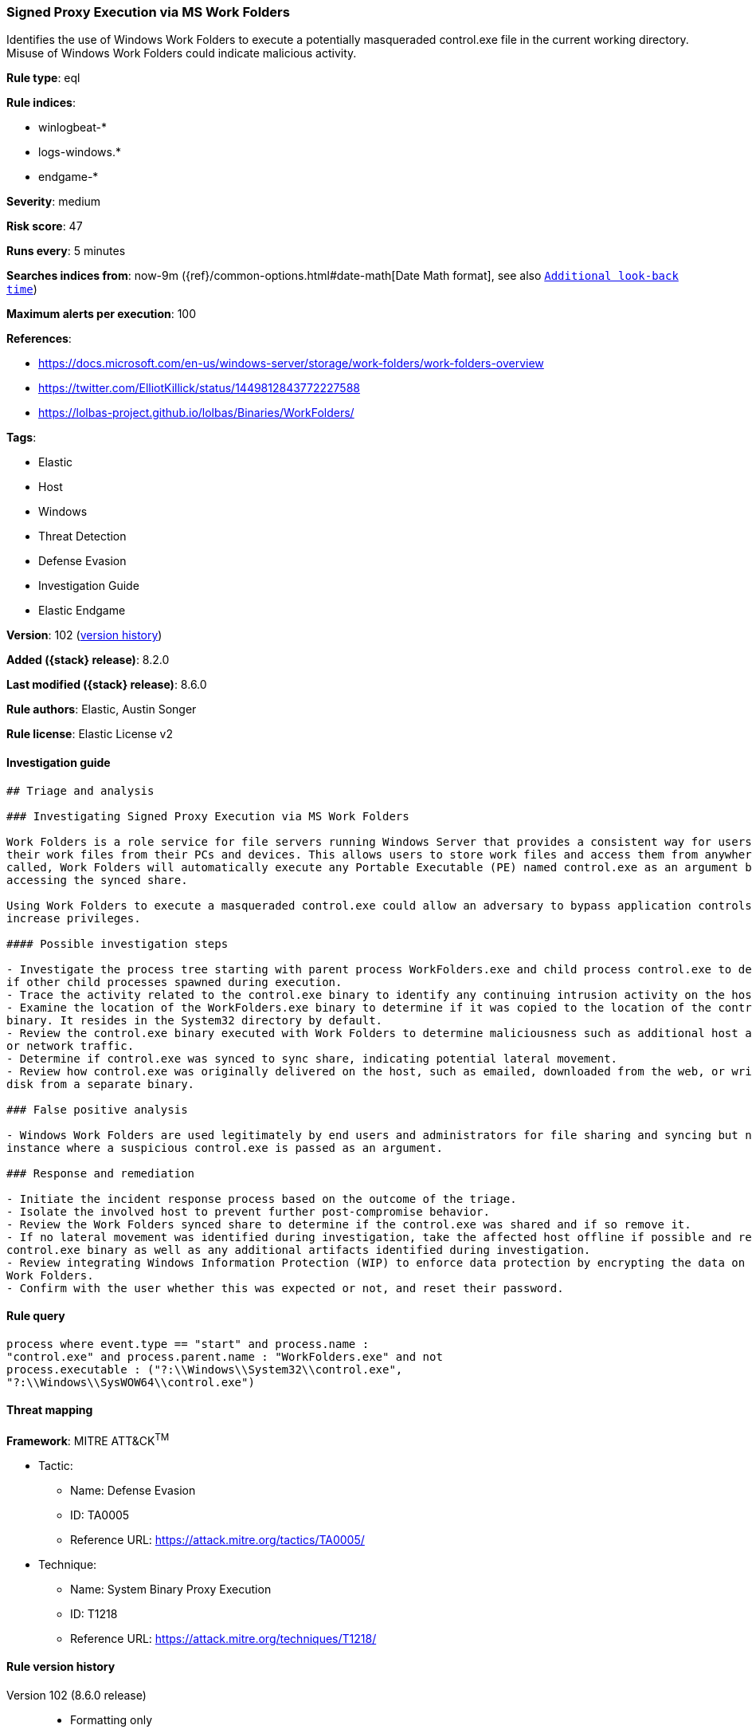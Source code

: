 [[signed-proxy-execution-via-ms-work-folders]]
=== Signed Proxy Execution via MS Work Folders

Identifies the use of Windows Work Folders to execute a potentially masqueraded control.exe file in the current working directory. Misuse of Windows Work Folders could indicate malicious activity.

*Rule type*: eql

*Rule indices*:

* winlogbeat-*
* logs-windows.*
* endgame-*

*Severity*: medium

*Risk score*: 47

*Runs every*: 5 minutes

*Searches indices from*: now-9m ({ref}/common-options.html#date-math[Date Math format], see also <<rule-schedule, `Additional look-back time`>>)

*Maximum alerts per execution*: 100

*References*:

* https://docs.microsoft.com/en-us/windows-server/storage/work-folders/work-folders-overview
* https://twitter.com/ElliotKillick/status/1449812843772227588
* https://lolbas-project.github.io/lolbas/Binaries/WorkFolders/

*Tags*:

* Elastic
* Host
* Windows
* Threat Detection
* Defense Evasion
* Investigation Guide
* Elastic Endgame

*Version*: 102 (<<signed-proxy-execution-via-ms-work-folders-history, version history>>)

*Added ({stack} release)*: 8.2.0

*Last modified ({stack} release)*: 8.6.0

*Rule authors*: Elastic, Austin Songer

*Rule license*: Elastic License v2

==== Investigation guide


[source,markdown]
----------------------------------
## Triage and analysis

### Investigating Signed Proxy Execution via MS Work Folders

Work Folders is a role service for file servers running Windows Server that provides a consistent way for users to access
their work files from their PCs and devices. This allows users to store work files and access them from anywhere. When
called, Work Folders will automatically execute any Portable Executable (PE) named control.exe as an argument before
accessing the synced share.

Using Work Folders to execute a masqueraded control.exe could allow an adversary to bypass application controls and
increase privileges.

#### Possible investigation steps

- Investigate the process tree starting with parent process WorkFolders.exe and child process control.exe to determine
if other child processes spawned during execution.
- Trace the activity related to the control.exe binary to identify any continuing intrusion activity on the host.
- Examine the location of the WorkFolders.exe binary to determine if it was copied to the location of the control.exe
binary. It resides in the System32 directory by default.
- Review the control.exe binary executed with Work Folders to determine maliciousness such as additional host activity
or network traffic.
- Determine if control.exe was synced to sync share, indicating potential lateral movement.
- Review how control.exe was originally delivered on the host, such as emailed, downloaded from the web, or written to
disk from a separate binary.

### False positive analysis

- Windows Work Folders are used legitimately by end users and administrators for file sharing and syncing but not in the
instance where a suspicious control.exe is passed as an argument.

### Response and remediation

- Initiate the incident response process based on the outcome of the triage.
- Isolate the involved host to prevent further post-compromise behavior.
- Review the Work Folders synced share to determine if the control.exe was shared and if so remove it.
- If no lateral movement was identified during investigation, take the affected host offline if possible and remove the
control.exe binary as well as any additional artifacts identified during investigation.
- Review integrating Windows Information Protection (WIP) to enforce data protection by encrypting the data on PCs using
Work Folders.
- Confirm with the user whether this was expected or not, and reset their password.
----------------------------------


==== Rule query


[source,js]
----------------------------------
process where event.type == "start" and process.name :
"control.exe" and process.parent.name : "WorkFolders.exe" and not
process.executable : ("?:\\Windows\\System32\\control.exe",
"?:\\Windows\\SysWOW64\\control.exe")
----------------------------------

==== Threat mapping

*Framework*: MITRE ATT&CK^TM^

* Tactic:
** Name: Defense Evasion
** ID: TA0005
** Reference URL: https://attack.mitre.org/tactics/TA0005/
* Technique:
** Name: System Binary Proxy Execution
** ID: T1218
** Reference URL: https://attack.mitre.org/techniques/T1218/

[[signed-proxy-execution-via-ms-work-folders-history]]
==== Rule version history

Version 102 (8.6.0 release)::
* Formatting only

Version 101 (8.5.0 release)::
* Updated query, changed from:
+
[source, js]
----------------------------------
process where event.type in ("start","process_started") and
process.name : "control.exe" and process.parent.name :
"WorkFolders.exe" and not process.executable :
("?:\\Windows\\System32\\control.exe",
"?:\\Windows\\SysWOW64\\control.exe")
----------------------------------

Version 4 (8.4.0 release)::
* Formatting only

Version 2 (8.3.0 release)::
* Rule name changed from: Signed Proxy Execution via MS WorkFolders
